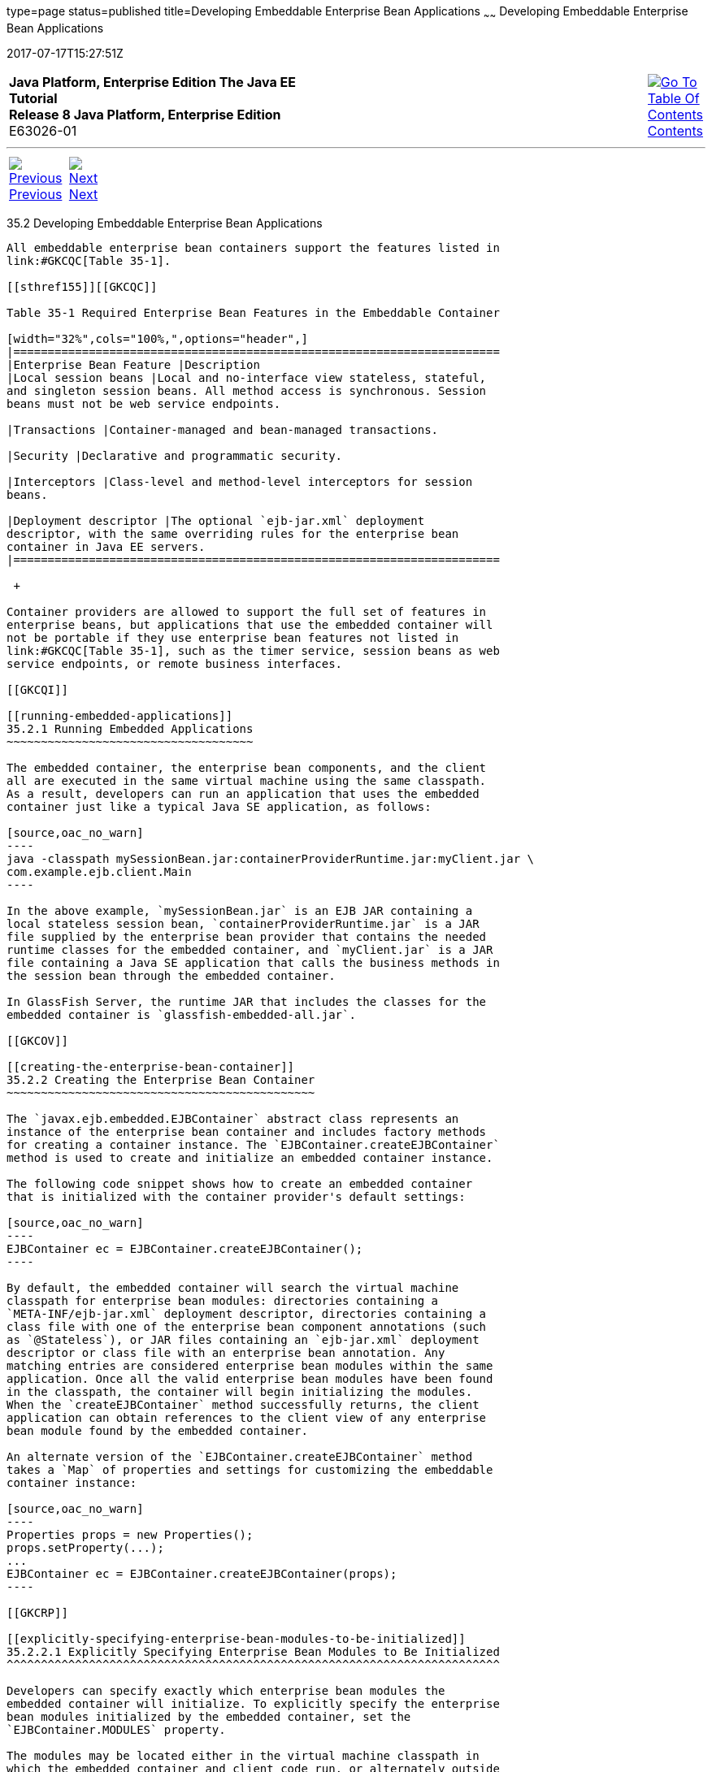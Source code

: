 type=page
status=published
title=Developing Embeddable Enterprise Bean Applications
~~~~~~
Developing Embeddable Enterprise Bean Applications
==================================================
2017-07-17T15:27:51Z

[[top]]

[width="100%",cols="50%,45%,^5%",]
|=======================================================================
|*Java Platform, Enterprise Edition The Java EE Tutorial* +
*Release 8 Java Platform, Enterprise Edition* +
E63026-01
|
|link:toc.html[image:img/toc.gif[Go To Table Of
Contents] +
Contents]
|=======================================================================

'''''

[cols="^5%,^5%,90%",]
|=======================================================================
|link:ejb-embedded001.html[image:img/leftnav.gif[Previous] +
Previous] 
|link:ejb-embedded003.html[image:img/rightnav.gif[Next] +
Next] | 
|=======================================================================


[[GKCRR]]

[[developing-embeddable-enterprise-bean-applications]]
35.2 Developing Embeddable Enterprise Bean Applications
-------------------------------------------------------

All embeddable enterprise bean containers support the features listed in
link:#GKCQC[Table 35-1].

[[sthref155]][[GKCQC]]

Table 35-1 Required Enterprise Bean Features in the Embeddable Container

[width="32%",cols="100%,",options="header",]
|=======================================================================
|Enterprise Bean Feature |Description
|Local session beans |Local and no-interface view stateless, stateful,
and singleton session beans. All method access is synchronous. Session
beans must not be web service endpoints.

|Transactions |Container-managed and bean-managed transactions.

|Security |Declarative and programmatic security.

|Interceptors |Class-level and method-level interceptors for session
beans.

|Deployment descriptor |The optional `ejb-jar.xml` deployment
descriptor, with the same overriding rules for the enterprise bean
container in Java EE servers.
|=======================================================================

 +

Container providers are allowed to support the full set of features in
enterprise beans, but applications that use the embedded container will
not be portable if they use enterprise bean features not listed in
link:#GKCQC[Table 35-1], such as the timer service, session beans as web
service endpoints, or remote business interfaces.

[[GKCQI]]

[[running-embedded-applications]]
35.2.1 Running Embedded Applications
~~~~~~~~~~~~~~~~~~~~~~~~~~~~~~~~~~~~

The embedded container, the enterprise bean components, and the client
all are executed in the same virtual machine using the same classpath.
As a result, developers can run an application that uses the embedded
container just like a typical Java SE application, as follows:

[source,oac_no_warn]
----
java -classpath mySessionBean.jar:containerProviderRuntime.jar:myClient.jar \                                                                                            
com.example.ejb.client.Main
----

In the above example, `mySessionBean.jar` is an EJB JAR containing a
local stateless session bean, `containerProviderRuntime.jar` is a JAR
file supplied by the enterprise bean provider that contains the needed
runtime classes for the embedded container, and `myClient.jar` is a JAR
file containing a Java SE application that calls the business methods in
the session bean through the embedded container.

In GlassFish Server, the runtime JAR that includes the classes for the
embedded container is `glassfish-embedded-all.jar`.

[[GKCOV]]

[[creating-the-enterprise-bean-container]]
35.2.2 Creating the Enterprise Bean Container
~~~~~~~~~~~~~~~~~~~~~~~~~~~~~~~~~~~~~~~~~~~~~

The `javax.ejb.embedded.EJBContainer` abstract class represents an
instance of the enterprise bean container and includes factory methods
for creating a container instance. The `EJBContainer.createEJBContainer`
method is used to create and initialize an embedded container instance.

The following code snippet shows how to create an embedded container
that is initialized with the container provider's default settings:

[source,oac_no_warn]
----
EJBContainer ec = EJBContainer.createEJBContainer();
----

By default, the embedded container will search the virtual machine
classpath for enterprise bean modules: directories containing a
`META-INF/ejb-jar.xml` deployment descriptor, directories containing a
class file with one of the enterprise bean component annotations (such
as `@Stateless`), or JAR files containing an `ejb-jar.xml` deployment
descriptor or class file with an enterprise bean annotation. Any
matching entries are considered enterprise bean modules within the same
application. Once all the valid enterprise bean modules have been found
in the classpath, the container will begin initializing the modules.
When the `createEJBContainer` method successfully returns, the client
application can obtain references to the client view of any enterprise
bean module found by the embedded container.

An alternate version of the `EJBContainer.createEJBContainer` method
takes a `Map` of properties and settings for customizing the embeddable
container instance:

[source,oac_no_warn]
----
Properties props = new Properties();
props.setProperty(...);
...
EJBContainer ec = EJBContainer.createEJBContainer(props);
----

[[GKCRP]]

[[explicitly-specifying-enterprise-bean-modules-to-be-initialized]]
35.2.2.1 Explicitly Specifying Enterprise Bean Modules to Be Initialized
^^^^^^^^^^^^^^^^^^^^^^^^^^^^^^^^^^^^^^^^^^^^^^^^^^^^^^^^^^^^^^^^^^^^^^^^

Developers can specify exactly which enterprise bean modules the
embedded container will initialize. To explicitly specify the enterprise
bean modules initialized by the embedded container, set the
`EJBContainer.MODULES` property.

The modules may be located either in the virtual machine classpath in
which the embedded container and client code run, or alternately outside
the virtual machine classpath.

To specify modules in the virtual machine classpath, set
`EJBContainer.MODULES` to a `String` to specify a single module name, or
a `String` array containing the module names. The embedded container
searches the virtual machine classpath for enterprise bean modules
matching the specified names:

[source,oac_no_warn]
----
Properties props = new Properties();
props.setProperty(EJBContainer.MODULES, "mySessionBean");
EJBContainer ec = EJBContainer.createEJBContainer(props);
----

To specify enterprise bean modules outside the virtual machine
classpath, set `EJBContainer.MODULES` to a `java.io.File` object or an
array of `File` objects. Each `File` object refers to an EJB JAR file,
or a directory containing an expanded EJB JAR file:

[source,oac_no_warn]
----
Properties props = new Properties();
File ejbJarFile = new File(...);
props.setProperty(EJBContainer.MODULES, ejbJarFile);
EJBContainer ec = EJBContainer.createEJBContainer(props);
----

[[GLHUR]]

[[looking-up-session-bean-references]]
35.2.3 Looking Up Session Bean References
~~~~~~~~~~~~~~~~~~~~~~~~~~~~~~~~~~~~~~~~~

To look up session bean references in an application using the embedded
container:

1.  Use an instance of `EJBContainer` to retrieve a
`javax.naming.Context` object.
+
Call the `EJBContainer.getContext` method to retrieve the `Context`
object:
+
[source,oac_no_warn]
----
EJBContainer ec = EJBContainer.createEJBContainer();
Context ctx = ec.getContext();
----
+
References to session beans can then be obtained using the portable JNDI
syntax detailed in link:ejb-intro004.html#GIRGN[Portable JNDI Syntax].
For example, to obtain a reference to `MySessionBean`, a local session
bean with a no-interface view, use the following code:
+
[source,oac_no_warn]
----
MySessionBean msb = (MySessionBean) 
            ctx.lookup("java:global/mySessionBean/MySessionBean");
----

[[GKCRE]]

[[shutting-down-the-enterprise-bean-container]]
35.2.4 Shutting Down the Enterprise Bean Container
~~~~~~~~~~~~~~~~~~~~~~~~~~~~~~~~~~~~~~~~~~~~~~~~~~

To shut down the embedded container:

1.  From the client, call the `close` method of the instance of
`EJBContainer`.
+
[source,oac_no_warn]
----
EJBContainer ec = EJBContainer.createEJBContainer();
...
ec.close();
----
+
While clients are not required to shut down `EJBContainer` instances,
doing so frees resources consumed by the embedded container. This is
particularly important when the virtual machine under which the client
application is running has a longer lifetime than the client
application.

'''''

[width="100%",cols="^5%,^5%,^10%,^65%,^10%,^5%",]
|====================================================================
|link:ejb-embedded001.html[image:img/leftnav.gif[Previous] +
Previous] 
|link:ejb-embedded003.html[image:img/rightnav.gif[Next] +
Next]
|
|image:img/oracle.gif[Oracle Logo]
link:cpyr.html[ +
Copyright © 2014, 2017, Oracle and/or its affiliates. All rights reserved.]
|
|link:toc.html[image:img/toc.gif[Go To Table Of
Contents] +
Contents]
|====================================================================
